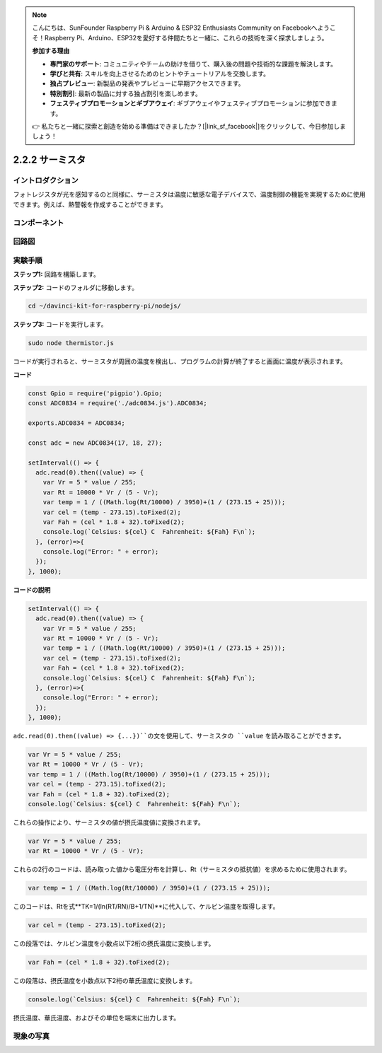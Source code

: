 .. note::

    こんにちは、SunFounder Raspberry Pi & Arduino & ESP32 Enthusiasts Community on Facebookへようこそ！Raspberry Pi、Arduino、ESP32を愛好する仲間たちと一緒に、これらの技術を深く探求しましょう。

    **参加する理由**

    - **専門家のサポート**: コミュニティやチームの助けを借りて、購入後の問題や技術的な課題を解決します。
    - **学びと共有**: スキルを向上させるためのヒントやチュートリアルを交換します。
    - **独占プレビュー**: 新製品の発表やプレビューに早期アクセスできます。
    - **特別割引**: 最新の製品に対する独占割引を楽しめます。
    - **フェスティブプロモーションとギブアウェイ**: ギブアウェイやフェスティブプロモーションに参加できます。

    👉 私たちと一緒に探索と創造を始める準備はできましたか？[|link_sf_facebook|]をクリックして、今日参加しましょう！

2.2.2 サーミスタ
================

イントロダクション
-------------------

フォトレジスタが光を感知するのと同様に、サーミスタは温度に敏感な電子デバイスで、温度制御の機能を実現するために使用できます。例えば、熱警報を作成することができます。


コンポーネント
-----------------

.. image:: ../img/list_2.2.2_thermistor.png



回路図
------------------

.. image:: ../img/image323.png


.. image:: ../img/image324.png


実験手順
-----------------------

**ステップ1:** 回路を構築します。

.. image:: ../img/image202.png

**ステップ2:** コードのフォルダに移動します。

.. raw:: html

   <run></run>

.. code-block:: 

    cd ~/davinci-kit-for-raspberry-pi/nodejs/

**ステップ3:** コードを実行します。

.. raw:: html

   <run></run>

.. code-block:: 

    sudo node thermistor.js

コードが実行されると、サーミスタが周囲の温度を検出し、プログラムの計算が終了すると画面に温度が表示されます。

**コード**

.. code-block:: js

    const Gpio = require('pigpio').Gpio;
    const ADC0834 = require('./adc0834.js').ADC0834;

    exports.ADC0834 = ADC0834;

    const adc = new ADC0834(17, 18, 27);

    setInterval(() => {
      adc.read(0).then((value) => {
        var Vr = 5 * value / 255;
        var Rt = 10000 * Vr / (5 - Vr);
        var temp = 1 / ((Math.log(Rt/10000) / 3950)+(1 / (273.15 + 25)));
        var cel = (temp - 273.15).toFixed(2);
        var Fah = (cel * 1.8 + 32).toFixed(2);
        console.log(`Celsius: ${cel} C  Fahrenheit: ${Fah} F\n`);
      }, (error)=>{
        console.log("Error: " + error);
      });
    }, 1000);

**コードの説明**

.. code-block:: js

    setInterval(() => {
      adc.read(0).then((value) => {
        var Vr = 5 * value / 255;
        var Rt = 10000 * Vr / (5 - Vr);
        var temp = 1 / ((Math.log(Rt/10000) / 3950)+(1 / (273.15 + 25)));
        var cel = (temp - 273.15).toFixed(2);
        var Fah = (cel * 1.8 + 32).toFixed(2);
        console.log(`Celsius: ${cel} C  Fahrenheit: ${Fah} F\n`);
      }, (error)=>{
        console.log("Error: " + error);
      });
    }, 1000);

``adc.read(0).then((value) => {...})``の文を使用して、サーミスタの ``value`` を読み取ることができます。

.. code-block:: js

    var Vr = 5 * value / 255;
    var Rt = 10000 * Vr / (5 - Vr);
    var temp = 1 / ((Math.log(Rt/10000) / 3950)+(1 / (273.15 + 25)));
    var cel = (temp - 273.15).toFixed(2);
    var Fah = (cel * 1.8 + 32).toFixed(2);
    console.log(`Celsius: ${cel} C  Fahrenheit: ${Fah} F\n`);

これらの操作により、サーミスタの値が摂氏温度値に変換されます。

.. code-block:: js

    var Vr = 5 * value / 255;
    var Rt = 10000 * Vr / (5 - Vr);

これらの2行のコードは、読み取った値から電圧分布を計算し、Rt（サーミスタの抵抗値）を求めるために使用されます。

.. code-block:: js

    var temp = 1 / ((Math.log(Rt/10000) / 3950)+(1 / (273.15 + 25)));  

このコードは、Rtを式**TK=1/(ln(RT/RN)/B+1/TN)**に代入して、ケルビン温度を取得します。

.. code-block:: js

    var cel = (temp - 273.15).toFixed(2);

この段落では、ケルビン温度を小数点以下2桁の摂氏温度に変換します。

.. code-block:: js

    var Fah = (cel * 1.8 + 32).toFixed(2);

この段落は、摂氏温度を小数点以下2桁の華氏温度に変換します。

.. code-block:: js

    console.log(`Celsius: ${cel} C  Fahrenheit: ${Fah} F\n`);

摂氏温度、華氏温度、およびその単位を端末に出力します。  

現象の写真
------------------

.. image:: ../img/image203.jpeg
    
